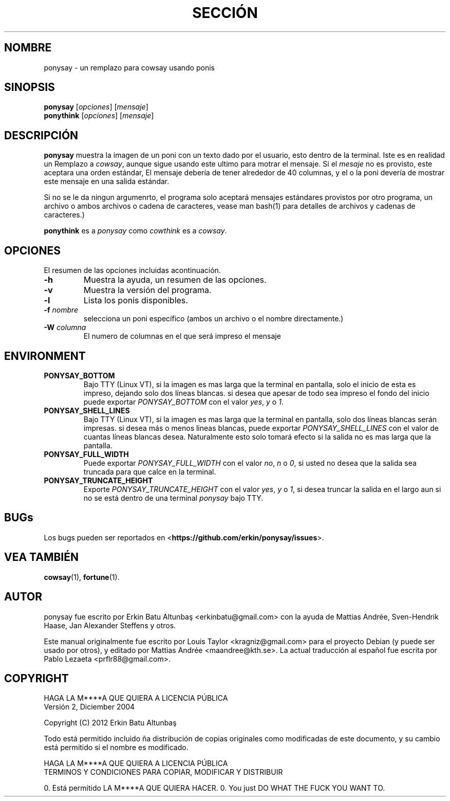.\"                                      
.\" First parameter, NAME, should be all caps
.\" Second parameter, SECTION, should be 1-8, maybe w/ subsection
.\" other parameters are allowed: see man(7), man(1)
.TH SECCIÓN DE PONYSAY "Julio 12, 2012"
.\" Please adjust this date whenever revising the manpage.
.\"
.\" Some roff macros, for reference:
.\" .nh        disable hyphenation
.\" .hy        enable hyphenation
.\" .ad l      left justify
.\" .ad b      justify to both left and right margins
.\" .nf        disable filling
.\" .fi        enable filling
.\" .br        insert line break
.\" .sp <n>    insert n+1 empty lines
.\" for manpage-specific macros, see man(7)
.SH NOMBRE
ponysay \- un remplazo para cowsay usando ponis
.SH SINOPSIS
.B ponysay
.RI [ opciones ]
.RI [ mensaje ]
.br
.B ponythink
.RI [ opciones ]
.RI [ mensaje ]
.br
.SH DESCRIPCIÓN
.PP
.\" TeX users may be more comfortable with the \fB<whatever>\fP and
.\" \fI<whatever>\fP escape sequences to invode bold face and italics,
.\" respectively.
\fBponysay\fP muestra la imagen de un poni con un texto dado por el usuario, esto dentro de la terminal.
Iste es en realidad un Remplazo a \fIcowsay\fP, aunque sigue usando este ultimo para motrar el mensaje.
Si el \fImesaje\fP no es provisto, este aceptara una orden estándar,
El mensaje debería de tener alrededor de 40 columnas, y el o la poni devería de mostrar este mensaje en una salida estándar.
.PP
Si no se le da ningun argumenrto, el programa solo aceptará mensajes estándares provistos por otro programa, un archivo
o ambos archivos o cadena de caracteres, vease man bash(1) para detalles de archivos y cadenas de caracteres.)
.PP
\fBponythink\fP es a \fIponysay\fP como \fIcowthink\fP es a \fIcowsay\fP.
.SH OPCIONES
El resumen de las opciones incluidas acontinuación.
.TP
.B \-h
Muestra la ayuda, un resumen de las opciones.
.TP
.B \-v
Muestra la versión del programa.
.TP
.B \-l
Lista los ponis disponibles.
.TP
.B \-f \fInombre\fP
selecciona un poni específico (ambos un archivo o el nombre directamente.)
.TP
.B \-W \fIcolumna\fP
El numero de columnas en el que será impreso el mensaje
.SH ENVIRONMENT
.TP
.B PONYSAY_BOTTOM
Bajo TTY (Linux VT), si la imagen es mas larga que la terminal en pantalla, solo el inicio de esta
es impreso, dejando solo dos líneas blancas. si desea que apesar de todo sea impreso el fondo del inicio
puede exportar \fIPONYSAY_BOTTOM\fP con el valor \fIyes\fP, \fIy\fP o \fI1\fP.
.TP
.B PONYSAY_SHELL_LINES
Bajo TTY (Linux VT), si la imagen es mas larga que la terminal en pantalla, solo dos líneas blancas serán impresas.
si desea más o menos lineas blancas, puede exportar \fIPONYSAY_SHELL_LINES\fP con el valor
de cuantas líneas blancas desea. Naturalmente esto solo tomará efecto si la salida no es mas larga que
la pantalla.
.TP
.B PONYSAY_FULL_WIDTH
Puede exportar \fIPONYSAY_FULL_WIDTH\fP con el valor \fIno\fP, \fIn\fP o \fI0\fP, si usted
no desea que la salida sea truncada para que calce en la terminal.
.TP
.B PONYSAY_TRUNCATE_HEIGHT
Exporte \fIPONYSAY_TRUNCATE_HEIGHT\fP con el valor \fIyes\fP, \fIy\fP o \fI1\fP, si
desea truncar la salida en el largo aun si no se está dentro de una terminal \fIponysay\fP bajo TTY.
.SH BUGs
Los bugs pueden ser reportados en <\fBhttps://github.com/erkin/ponysay/issues\fP>.
.SH VEA TAMBIÉN
.BR cowsay (1),
.BR fortune (1).
.br
.SH AUTOR
ponysay fue escrito por Erkin Batu Altunbaş <erkinbatu@gmail.com>
con la ayuda de Mattias Andrée, Sven-Hendrik Haase, Jan Alexander Steffens y otros.
.\" vea el archivo CREDITS para la lista completa
.PP
Este manual originalmente fue escrito por Louis Taylor <kragniz@gmail.com>
para el proyecto Debian (y puede ser usado por otros), y editado por
Mattias Andrée <maandree@kth.se>.
La actual traducción al español fue escrita por Pablo Lezaeta <prflr88@gmail.com>.
.br
.SH COPYRIGHT
HAGA LA M****A QUE QUIERA A LICENCIA PÚBLICA
.br
Versión 2, Diciember 2004
.PP
Copyright (C) 2012 Erkin Batu Altunbaş
.PP
Todo está permitido incluido ña distribución de copias originales como
modificadas de este documento, y su cambio está permitido si el nombre
es modificado.
.PP
HAGA LA M****A QUE QUIERA A LICENCIA PÚBLICA
.br
TERMINOS Y CONDICIONES PARA COPIAR, MODIFICAR Y DISTRIBUIR
.PP
0. Está permitido LA M****A QUE QUIERA HACER.
0. You just DO WHAT THE FUCK YOU WANT TO.
